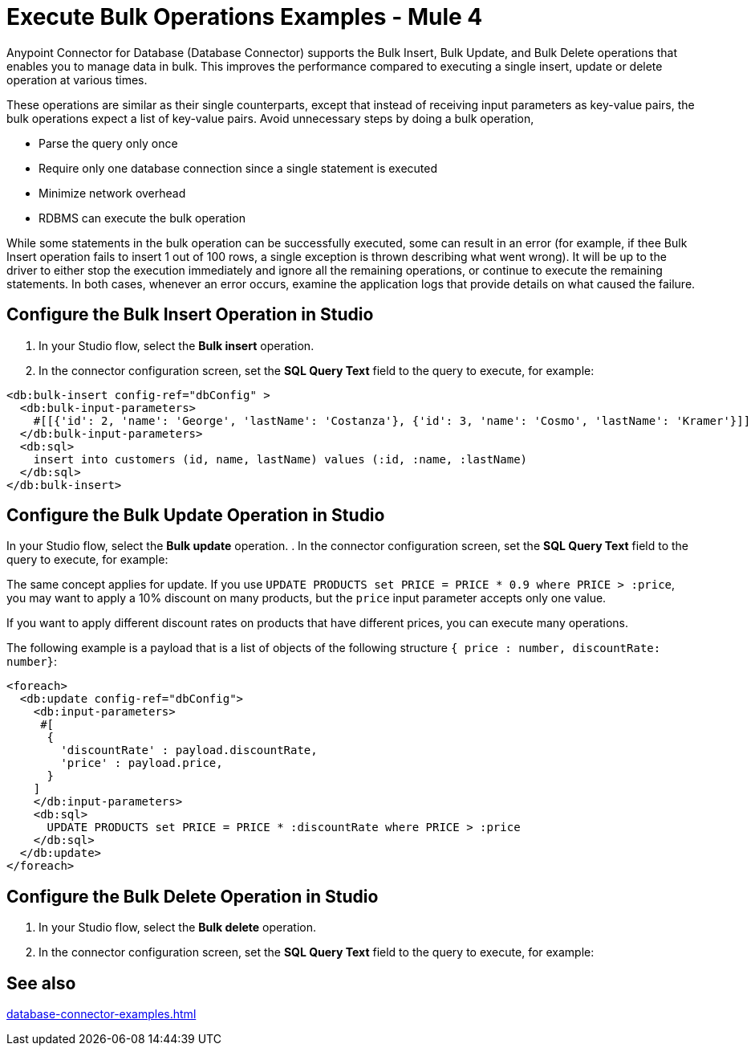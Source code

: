= Execute Bulk Operations Examples - Mule 4

Anypoint Connector for Database (Database Connector) supports the Bulk Insert, Bulk Update, and Bulk Delete operations that enables you to manage data in bulk. This improves the performance compared to executing a single insert, update or delete operation at various times.

These operations are similar as their single counterparts, except that instead of receiving input parameters as key-value pairs, the bulk operations expect a list of key-value pairs. Avoid unnecessary steps by doing a bulk operation,

* Parse the query only once
* Require only one database connection since a single statement is executed
* Minimize network overhead
* RDBMS can execute the bulk operation

While some statements in the bulk operation can be successfully executed, some can result in an error (for example, if thee Bulk Insert operation fails to insert 1 out of 100 rows, a single exception is thrown describing what went wrong). It will be up to the driver to either stop the execution immediately and ignore all the remaining operations, or continue to execute the remaining statements.
In both cases, whenever an error occurs, examine the application logs that provide details on what caused the failure.

== Configure the Bulk Insert Operation in Studio

. In your Studio flow, select the *Bulk insert* operation.
. In the connector configuration screen, set the *SQL Query Text* field to the query to execute, for example:

//Add XML code sample here


[source,xml,linenums]
----
<db:bulk-insert config-ref="dbConfig" >
  <db:bulk-input-parameters>
    #[[{'id': 2, 'name': 'George', 'lastName': 'Costanza'}, {'id': 3, 'name': 'Cosmo', 'lastName': 'Kramer'}]]
  </db:bulk-input-parameters>
  <db:sql>
    insert into customers (id, name, lastName) values (:id, :name, :lastName)
  </db:sql>
</db:bulk-insert>
----

== Configure the Bulk Update Operation in Studio

In your Studio flow, select the *Bulk update* operation.
. In the connector configuration screen, set the *SQL Query Text* field to the query to execute, for example:

//Add XML code sample here

The same concept applies for update. If you use `UPDATE PRODUCTS set PRICE = PRICE * 0.9 where PRICE > :price`, you may want to apply a 10% discount on many products, but the `price` input parameter accepts only one value.

If you want to apply different discount rates on products that have different prices, you can execute many operations.

The following example is a payload that is a list of objects of the following structure `{ price : number, discountRate: number}`:

[source,xml,linenums]
----
<foreach>
  <db:update config-ref="dbConfig">
    <db:input-parameters>
     #[
      {
        'discountRate' : payload.discountRate,
        'price' : payload.price,
      }
    ]
    </db:input-parameters>
    <db:sql>
      UPDATE PRODUCTS set PRICE = PRICE * :discountRate where PRICE > :price
    </db:sql>
  </db:update>
</foreach>
----


== Configure the Bulk Delete Operation in Studio

. In your Studio flow, select the *Bulk delete* operation.
. In the connector configuration screen, set the *SQL Query Text* field to the query to execute, for example:

//Add XML code sample here

//If you don't use bulk operations, when performing a `delete` operation, many rows could match the criteria and get deleted if only one criteria `(POSITION = X)` is provided.

== See also

xref:database-connector-examples.adoc[]

